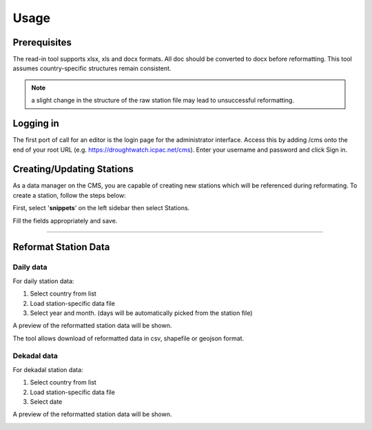 Usage
=======

Prerequisites
______________________________________

The read-in tool supports xlsx, xls and docx formats. All doc should be converted to docx before reformatting. 
This tool assumes country-specific structures remain consistent.

.. note:: a slight change in the structure of the raw station file may lead to unsuccessful reformatting.

Logging in
____________

The first port of call for an editor is the login page for the administrator interface. Access this by adding /cms onto the end of your root URL (e.g. https://droughtwatch.icpac.net/cms). Enter your username and password and click Sign in.

.. image:: ../_static/maintenance_guide/login.png
   :align: center

Creating/Updating Stations
______________________________________

As a data manager on the CMS, you are capable of creating new stations which will be referenced during reformating. To create a station, follow the steps below:

First, select '**snippets**' on the left sidebar then select Stations. 

.. image:: ../_static/data_manager_guide/add_station.png
   :align: center

.. image:: ../_static/data_manager_guide/create_station.png
   :align: center


Fill the fields appropriately and save.

.. image:: ../_static/data_manager_guide/add_station_info.png
   :align: center

----------

Reformat Station Data
______________________________________

Daily data
-------------

For daily station data:

1. Select country from list

2. Load station-specific data file

3. Select year and month. (days will be automatically picked from the station file)


.. image:: ../_static/data_manager_guide/daily_data_reformat.png
   :align: center


A preview of the reformatted station data will be shown.

.. image:: ../_static/data_manager_guide/daily_data_preview.png
   :align: center

The tool allows download of reformatted data in csv, shapefile or geojson format.


Dekadal data
--------------

For dekadal station data:

1. Select country from list

2. Load station-specific data file

3. Select date


.. image:: ../_static/data_manager_guide/dekadal_data_reformat.png
   :align: center

A preview of the reformatted station data will be shown. 

.. image:: ../_static/data_manager_guide/dekadal_data_preview.png
   :align: center